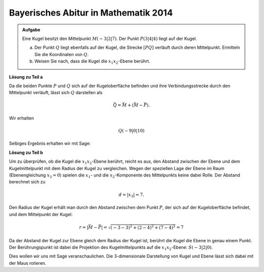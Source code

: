 Bayerisches Abitur in Mathematik 2014
-------------------------------------

.. admonition:: Aufgabe

  Eine Kugel besitzt den Mittelpunkt :math:`M(-3|2|7)`. Der Punkt :math:`P(3|4|4)`
  liegt auf der Kugel.

  a) Der Punkt :math:`Q` liegt ebenfalls auf der Kugel, die Strecke :math:`[PQ]`
     verläuft durch deren Mittelpunkt. Ermitteln Sie die Koordinaten von :math:`Q`.

  b) Weisen Sie nach, dass die Kugel die :math:`x_1x_2`-Ebene berührt.

**Lösung zu Teil a**

Da die beiden Punkte :math:`P` und :math:`Q` sich auf der Kugeloberfläche befinden
und ihre Verbindungsstrecke durch den Mittelpunkt verläuft, lässt sich :math:`Q`
darstellen als

.. math::

  \vec{Q} = \vec{M} + \left(\vec{M}-\vec{P}\right).

Wir erhalten 

.. math::

  Q(-9|0|10)

Selbiges Ergebnis erhalten wir mit Sage:

.. sagecellserver::

  sage: M = vector([-3, 2, 7])
  sage: P = vector([3, 4, 4])
  sage: print "Q:", M + M - P

.. end of output

**Lösung zu Teil b**

Um zu überprüfen, ob die Kugel die :math:`x_1x_2`-Ebene berührt, reicht es aus, den Abstand zwischen
der Ebene und dem Kugelmittelpunkt mit dem Radius der Kugel zu vergleichen. Wegen der speziellen
Lage der Ebene im Raum (Ebenengleichung :math:`x_3=0`) spielen die :math:`x_1`- und die :math:`x_2`-Komponente
des Mittelpunkts keine dabei Rolle. Der Abstand berechnet sich zu

.. math::

  d = |x_3| = 7.

Den Radius der Kugel erhält man durch den Abstand zwischen dem Punkt :math:`P`, der sich auf der Kugeloberfläche
befindet, und dem Mittelpunkt der Kugel:

.. math::

  r = \left\vert\vec{M}-\vec{P}\right\vert = \sqrt{(-3-3)^2 + (2-4)^2 + (7-4)^2} = 7

Da der Abstand der Kugel zur Ebene gleich dem Radius der Kugel ist, berührt die Kugel die Ebene in genau
einem Punkt. Der Berührungspunkt ist dabei die Projektion des Kugelmittelpunkts auf die :math:`x_1x_2`-Ebene:
:math:`S(-3|2|0)`.

Dies wollen wir uns mit Sage veranschaulichen. Die 3-dimensionale Darstellung von Kugel und Ebene
lässt sich dabei mit der Maus rotieren.
	
.. sagecellserver::

  sage: var('x')
  sage: var('y')
  sage: z = 0
  sage: p1 = plot3d(z, (x,-15,15), (y,-15,15))
  sage: p2 = sphere(center=(-3,2,7), size=radius, color='red', opacity=1)
  sage: show(p1 + p2, aspect_ratio=1)

.. end of output

